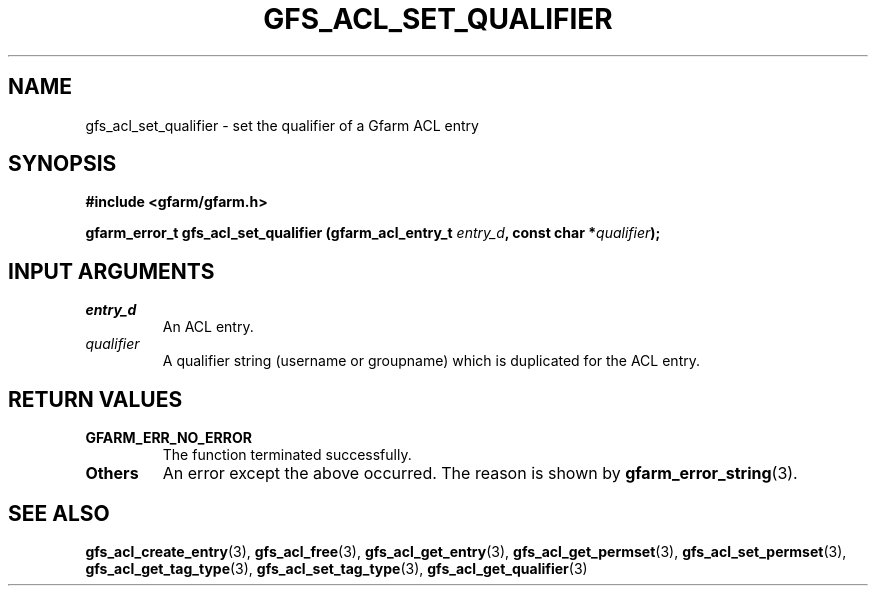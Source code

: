 .\" This manpage has been automatically generated by docbook2man 
.\" from a DocBook document.  This tool can be found at:
.\" <http://shell.ipoline.com/~elmert/comp/docbook2X/> 
.\" Please send any bug reports, improvements, comments, patches, 
.\" etc. to Steve Cheng <steve@ggi-project.org>.
.TH "GFS_ACL_SET_QUALIFIER" "3" "21 February 2011" "Gfarm" ""

.SH NAME
gfs_acl_set_qualifier \- set the qualifier of a Gfarm ACL entry
.SH SYNOPSIS
.sp
\fB#include <gfarm/gfarm.h>
.sp
gfarm_error_t gfs_acl_set_qualifier (gfarm_acl_entry_t \fIentry_d\fB, const char *\fIqualifier\fB);
\fR
.SH "INPUT ARGUMENTS"
.TP
\fB\fIentry_d\fB\fR
An ACL entry.
.TP
\fB\fIqualifier\fB\fR
A qualifier string (username or groupname) which is duplicated
for the ACL entry.
.SH "RETURN VALUES"
.TP
\fBGFARM_ERR_NO_ERROR\fR
The function terminated successfully.
.TP
\fBOthers\fR
An error except the above occurred.  The reason is shown by
\fBgfarm_error_string\fR(3)\&.
.SH "SEE ALSO"
.PP
\fBgfs_acl_create_entry\fR(3),
\fBgfs_acl_free\fR(3),
\fBgfs_acl_get_entry\fR(3),
\fBgfs_acl_get_permset\fR(3),
\fBgfs_acl_set_permset\fR(3),
\fBgfs_acl_get_tag_type\fR(3),
\fBgfs_acl_set_tag_type\fR(3),
\fBgfs_acl_get_qualifier\fR(3)
